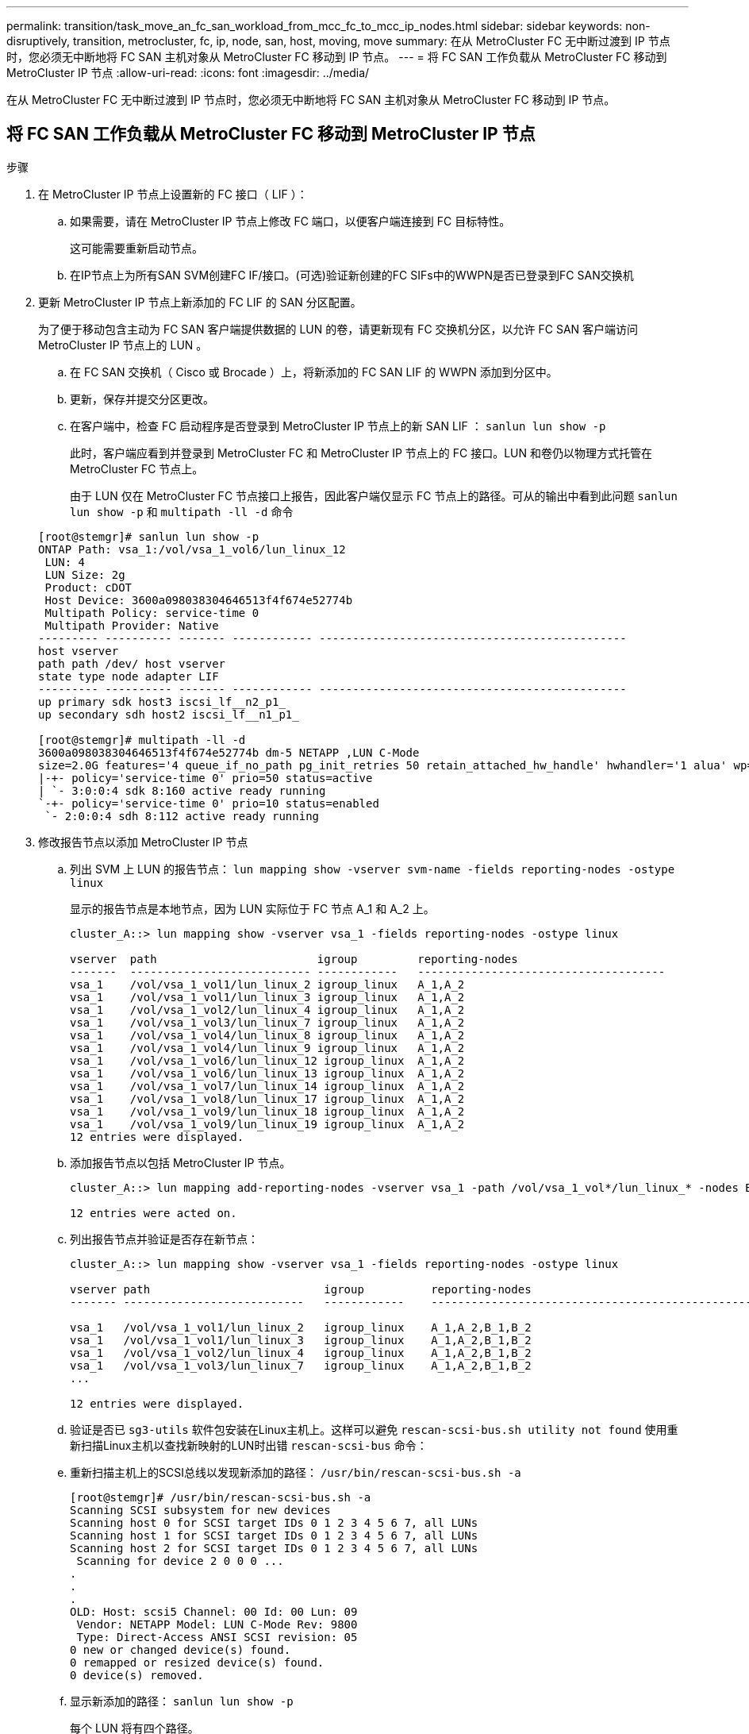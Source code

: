 ---
permalink: transition/task_move_an_fc_san_workload_from_mcc_fc_to_mcc_ip_nodes.html 
sidebar: sidebar 
keywords: non-disruptively, transition, metrocluster, fc, ip, node, san, host, moving, move 
summary: 在从 MetroCluster FC 无中断过渡到 IP 节点时，您必须无中断地将 FC SAN 主机对象从 MetroCluster FC 移动到 IP 节点。 
---
= 将 FC SAN 工作负载从 MetroCluster FC 移动到 MetroCluster IP 节点
:allow-uri-read: 
:icons: font
:imagesdir: ../media/


[role="lead"]
在从 MetroCluster FC 无中断过渡到 IP 节点时，您必须无中断地将 FC SAN 主机对象从 MetroCluster FC 移动到 IP 节点。



== 将 FC SAN 工作负载从 MetroCluster FC 移动到 MetroCluster IP 节点

.步骤
. 在 MetroCluster IP 节点上设置新的 FC 接口（ LIF ）：
+
.. 如果需要，请在 MetroCluster IP 节点上修改 FC 端口，以便客户端连接到 FC 目标特性。
+
这可能需要重新启动节点。

.. 在IP节点上为所有SAN SVM创建FC IF/接口。(可选)验证新创建的FC SIFs中的WWPN是否已登录到FC SAN交换机


. 更新 MetroCluster IP 节点上新添加的 FC LIF 的 SAN 分区配置。
+
为了便于移动包含主动为 FC SAN 客户端提供数据的 LUN 的卷，请更新现有 FC 交换机分区，以允许 FC SAN 客户端访问 MetroCluster IP 节点上的 LUN 。

+
.. 在 FC SAN 交换机（ Cisco 或 Brocade ）上，将新添加的 FC SAN LIF 的 WWPN 添加到分区中。
.. 更新，保存并提交分区更改。
.. 在客户端中，检查 FC 启动程序是否登录到 MetroCluster IP 节点上的新 SAN LIF ： `sanlun lun show -p`
+
此时，客户端应看到并登录到 MetroCluster FC 和 MetroCluster IP 节点上的 FC 接口。LUN 和卷仍以物理方式托管在 MetroCluster FC 节点上。

+
由于 LUN 仅在 MetroCluster FC 节点接口上报告，因此客户端仅显示 FC 节点上的路径。可从的输出中看到此问题 `sanlun lun show -p` 和 `multipath -ll -d` 命令

+
[listing]
----
[root@stemgr]# sanlun lun show -p
ONTAP Path: vsa_1:/vol/vsa_1_vol6/lun_linux_12
 LUN: 4
 LUN Size: 2g
 Product: cDOT
 Host Device: 3600a098038304646513f4f674e52774b
 Multipath Policy: service-time 0
 Multipath Provider: Native
--------- ---------- ------- ------------ ----------------------------------------------
host vserver
path path /dev/ host vserver
state type node adapter LIF
--------- ---------- ------- ------------ ----------------------------------------------
up primary sdk host3 iscsi_lf__n2_p1_
up secondary sdh host2 iscsi_lf__n1_p1_

[root@stemgr]# multipath -ll -d
3600a098038304646513f4f674e52774b dm-5 NETAPP ,LUN C-Mode
size=2.0G features='4 queue_if_no_path pg_init_retries 50 retain_attached_hw_handle' hwhandler='1 alua' wp=rw
|-+- policy='service-time 0' prio=50 status=active
| `- 3:0:0:4 sdk 8:160 active ready running
`-+- policy='service-time 0' prio=10 status=enabled
 `- 2:0:0:4 sdh 8:112 active ready running
----


. 修改报告节点以添加 MetroCluster IP 节点
+
.. 列出 SVM 上 LUN 的报告节点： `lun mapping show -vserver svm-name -fields reporting-nodes -ostype linux`
+
显示的报告节点是本地节点，因为 LUN 实际位于 FC 节点 A_1 和 A_2 上。

+
[listing]
----
cluster_A::> lun mapping show -vserver vsa_1 -fields reporting-nodes -ostype linux

vserver  path                        igroup         reporting-nodes
-------  --------------------------- ------------   -------------------------------------
vsa_1    /vol/vsa_1_vol1/lun_linux_2 igroup_linux   A_1,A_2
vsa_1    /vol/vsa_1_vol1/lun_linux_3 igroup_linux   A_1,A_2
vsa_1    /vol/vsa_1_vol2/lun_linux_4 igroup_linux   A_1,A_2
vsa_1    /vol/vsa_1_vol3/lun_linux_7 igroup_linux   A_1,A_2
vsa_1    /vol/vsa_1_vol4/lun_linux_8 igroup_linux   A_1,A_2
vsa_1    /vol/vsa_1_vol4/lun_linux_9 igroup_linux   A_1,A_2
vsa_1    /vol/vsa_1_vol6/lun_linux_12 igroup_linux  A_1,A_2
vsa_1    /vol/vsa_1_vol6/lun_linux_13 igroup_linux  A_1,A_2
vsa_1    /vol/vsa_1_vol7/lun_linux_14 igroup_linux  A_1,A_2
vsa_1    /vol/vsa_1_vol8/lun_linux_17 igroup_linux  A_1,A_2
vsa_1    /vol/vsa_1_vol9/lun_linux_18 igroup_linux  A_1,A_2
vsa_1    /vol/vsa_1_vol9/lun_linux_19 igroup_linux  A_1,A_2
12 entries were displayed.
----
.. 添加报告节点以包括 MetroCluster IP 节点。
+
[listing]
----
cluster_A::> lun mapping add-reporting-nodes -vserver vsa_1 -path /vol/vsa_1_vol*/lun_linux_* -nodes B_1,B_2 -igroup igroup_linux

12 entries were acted on.
----
.. 列出报告节点并验证是否存在新节点：
+
[listing]
----
cluster_A::> lun mapping show -vserver vsa_1 -fields reporting-nodes -ostype linux

vserver path                          igroup          reporting-nodes
------- ---------------------------   ------------    -------------------------------------------------------------------------------

vsa_1   /vol/vsa_1_vol1/lun_linux_2   igroup_linux    A_1,A_2,B_1,B_2
vsa_1   /vol/vsa_1_vol1/lun_linux_3   igroup_linux    A_1,A_2,B_1,B_2
vsa_1   /vol/vsa_1_vol2/lun_linux_4   igroup_linux    A_1,A_2,B_1,B_2
vsa_1   /vol/vsa_1_vol3/lun_linux_7   igroup_linux    A_1,A_2,B_1,B_2
...

12 entries were displayed.
----
.. 验证是否已 `sg3-utils` 软件包安装在Linux主机上。这样可以避免 `rescan-scsi-bus.sh utility not found` 使用重新扫描Linux主机以查找新映射的LUN时出错 `rescan-scsi-bus` 命令：
.. 重新扫描主机上的SCSI总线以发现新添加的路径： `/usr/bin/rescan-scsi-bus.sh -a`
+
[listing]
----
[root@stemgr]# /usr/bin/rescan-scsi-bus.sh -a
Scanning SCSI subsystem for new devices
Scanning host 0 for SCSI target IDs 0 1 2 3 4 5 6 7, all LUNs
Scanning host 1 for SCSI target IDs 0 1 2 3 4 5 6 7, all LUNs
Scanning host 2 for SCSI target IDs 0 1 2 3 4 5 6 7, all LUNs
 Scanning for device 2 0 0 0 ...
.
.
.
OLD: Host: scsi5 Channel: 00 Id: 00 Lun: 09
 Vendor: NETAPP Model: LUN C-Mode Rev: 9800
 Type: Direct-Access ANSI SCSI revision: 05
0 new or changed device(s) found.
0 remapped or resized device(s) found.
0 device(s) removed.
----
.. 显示新添加的路径： `sanlun lun show -p`
+
每个 LUN 将有四个路径。

+
[listing]
----
[root@stemgr]# sanlun lun show -p
ONTAP Path: vsa_1:/vol/vsa_1_vol6/lun_linux_12
 LUN: 4
 LUN Size: 2g
 Product: cDOT
 Host Device: 3600a098038304646513f4f674e52774b
 Multipath Policy: service-time 0
 Multipath Provider: Native
--------- ---------- ------- ------------ ----------------------------------------------
host vserver
path path /dev/ host vserver
state type node adapter LIF
--------- ---------- ------- ------------ ----------------------------------------------
up primary sdk host3 iscsi_lf__n2_p1_
up secondary sdh host2 iscsi_lf__n1_p1_
up secondary sdag host4 iscsi_lf__n4_p1_
up secondary sdah host5 iscsi_lf__n3_p1_
----
.. 在控制器上，将包含 LUN 的卷从 MetroCluster FC 移动到 MetroCluster IP 节点。
+
[listing]
----
cluster_A::> vol move start -vserver vsa_1 -volume vsa_1_vol1 -destination-aggregate A_1_htp_005_aggr1
[Job 1877] Job is queued: Move "vsa_1_vol1" in Vserver "vsa_1" to aggregate "A_1_htp_005_aggr1". Use the "volume move show -vserver vsa_1 -volume vsa_1_vol1"
command to view the status of this operation.
cluster_A::> volume move show
Vserver    Volume    State    Move Phase   Percent-Complete Time-To-Complete
--------- ---------- -------- ----------   ---------------- ----------------
vsa_1     vsa_1_vol1 healthy  initializing
 - -
----
.. 在 FC SAN 客户端上，显示 LUN 信息： `sanlun lun show -p`
+
LUN 现在所在的 MetroCluster IP 节点上的 FC 接口将更新为主路径。如果在卷移动后未更新主路径，请运行 /usr/bin/rescan-scsi-bus.sh -a ，或者等待多路径重新扫描发生。

+
以下示例中的主路径是 MetroCluster IP 节点上的 LIF 。

+
[listing]
----
[root@localhost ~]# sanlun lun show -p

                    ONTAP Path: vsa_1:/vol/vsa_1_vol1/lun_linux_2
                           LUN: 22
                      LUN Size: 2g
                       Product: cDOT
                   Host Device: 3600a098038302d324e5d50305063546e
              Multipath Policy: service-time 0
            Multipath Provider: Native
--------- ---------- ------- ------------ ----------------------------------------------
host      vserver
path      path       /dev/   host         vserver
state     type       node    adapter      LIF
--------- ---------- ------- ------------ ----------------------------------------------
up        primary    sddv    host6        fc_5
up        primary    sdjx    host7        fc_6
up        secondary  sdgv    host6        fc_8
up        secondary  sdkr    host7        fc_8
----
.. 对属于 FC SAN 主机的所有卷， LUN 和 FC 接口重复上述步骤。
+
完成后，给定 SVM 和 FC SAN 主机的所有 LUN 都应位于 MetroCluster IP 节点上。



. 删除报告节点并从客户端重新扫描路径。
+
.. 删除 Linux LUN 的远程报告节点（ MetroCluster FC 节点）： `lun mapping remove-reporting-nodes -vserver vsa_1 -path * -igroup igroup_linux -remote-nodes true`
+
[listing]
----
cluster_A::> lun mapping remove-reporting-nodes -vserver vsa_1 -path * -igroup igroup_linux -remote-nodes true
12 entries were acted on.
----
.. 检查 LUN 的报告节点： `lun mapping show -vserver vsa_1 -fields reporting-nodes -ostype linux`
+
[listing]
----
cluster_A::> lun mapping show -vserver vsa_1 -fields reporting-nodes -ostype linux

vserver path igroup reporting-nodes
------- --------------------------- ------------ -----------------------------------------
vsa_1 /vol/vsa_1_vol1/lun_linux_2 igroup_linux B_1,B_2
vsa_1 /vol/vsa_1_vol1/lun_linux_3 igroup_linux B_1,B_2
vsa_1 /vol/vsa_1_vol2/lun_linux_4 igroup_linux B_1,B_2
...

12 entries were displayed.
----
.. 重新扫描客户端上的SCSI总线： `/usr/bin/rescan-scsi-bus.sh -r`
+
从 MetroCluster FC 节点删除路径：

+
[listing]
----
[root@stemgr]# /usr/bin/rescan-scsi-bus.sh -r
Syncing file systems
Scanning SCSI subsystem for new devices and remove devices that have disappeared
Scanning host 0 for SCSI target IDs 0 1 2 3 4 5 6 7, all LUNs
Scanning host 1 for SCSI target IDs 0 1 2 3 4 5 6 7, all LUNs
Scanning host 2 for SCSI target IDs 0 1 2 3 4 5 6 7, all LUNs
sg0 changed: LU not available (PQual 1)
REM: Host: scsi2 Channel: 00 Id: 00 Lun: 00
DEL: Vendor: NETAPP Model: LUN C-Mode Rev: 9800
 Type: Direct-Access ANSI SCSI revision: 05
sg2 changed: LU not available (PQual 1)
.
.
.
OLD: Host: scsi5 Channel: 00 Id: 00 Lun: 09
 Vendor: NETAPP Model: LUN C-Mode Rev: 9800
 Type: Direct-Access ANSI SCSI revision: 05
0 new or changed device(s) found.
0 remapped or resized device(s) found.
24 device(s) removed.
 [2:0:0:0]
 [2:0:0:1]
...
----
.. 验证是否仅可从主机中看到 MetroCluster IP 节点的路径： `sanlun lun show -p`
.. 如果需要，请从 MetroCluster FC 节点中删除 iSCSI LIF 。
+
如果节点上没有映射到其他客户端的其他 LUN ，则应执行此操作。




